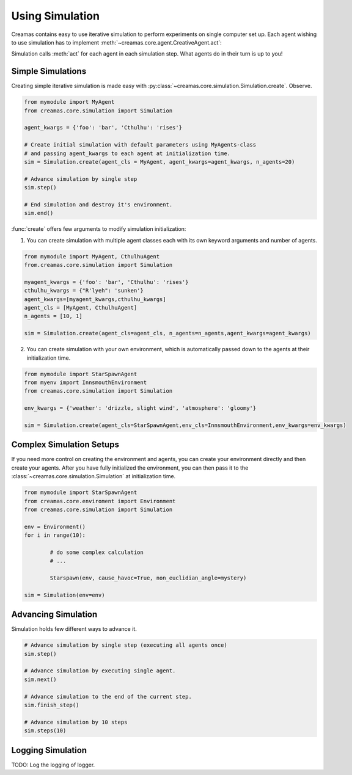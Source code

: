 Using Simulation
==========================

Creamas contains easy to use iterative simulation to perform experiments on 
single computer set up. Each agent wishing to use simulation has to implement 
:meth:`~creamas.core.agent.CreativeAgent.act`:

.. automethod:: creamas.core.agent.CreativeAgent.act
	:noindex:

Simulation calls :meth:`act` for each agent in each simulation step. What agents 
do in their turn is up to you!

Simple Simulations
-----------------------------

Creating simple iterative simulation is made easy with 
:py:class:`~creamas.core.simulation.Simulation.create`. Observe.

.. code-block:: python

	from mymodule import MyAgent
	from creamas.core.simulation import Simulation
	
	agent_kwargs = {'foo': 'bar', 'Cthulhu': 'rises'}
	
	# Create initial simulation with default parameters using MyAgents-class
	# and passing agent_kwargs to each agent at initialization time.
	sim = Simulation.create(agent_cls = MyAgent, agent_kwargs=agent_kwargs, n_agents=20)
	
	# Advance simulation by single step
	sim.step()
	
	# End simulation and destroy it's environment.
	sim.end()

:func:`create` offers few arguments to modify simulation initialization:

1. You can create simulation with multiple agent classes each with its own 
   keyword arguments and number of agents. 

.. code-block:: python

	from mymodule import MyAgent, CthulhuAgent
	from.creamas.core.simulation import Simulation
	
	myagent_kwargs = {'foo': 'bar', 'Cthulhu': 'rises'}
	cthulhu_kwargs = {"R'lyeh": 'sunken'}
	agent_kwargs=[myagent_kwargs,cthulhu_kwargs]
	agent_cls = [MyAgent, CthulhuAgent]
	n_agents = [10, 1]
	
	sim = Simulation.create(agent_cls=agent_cls, n_agents=n_agents,agent_kwargs=agent_kwargs)

2. You can create simulation with your own environment, which is automatically
   passed down to the agents at their initialization time.

.. code-block:: python

	from mymodule import StarSpawnAgent
	from myenv import InnsmouthEnvironment
	from creamas.core.simulation import Simulation
	
	env_kwargs = {'weather': 'drizzle, slight wind', 'atmosphere': 'gloomy'}
	
	sim = Simulation.create(agent_cls=StarSpawnAgent,env_cls=InnsmouthEnvironment,env_kwargs=env_kwargs)

Complex Simulation Setups
-------------------------

If you need more control on creating the environment and agents, you can 
create your environment directly and then create your agents. After you have
fully initialized the environment, you can then pass it to the 
:class:`~creamas.core.simulation.Simulation` at initialization time.

.. code-block:: python

	from mymodule import StarSpawnAgent
	from creamas.core.enviroment import Environment
	from creamas.core.simulation import Simulation

	env = Environment()
	for i in range(10):

		# do some complex calculation
		# ...

		Starspawn(env, cause_havoc=True, non_euclidian_angle=mystery)

	sim = Simulation(env=env)


Advancing Simulation
--------------------

Simulation holds few different ways to advance it.

.. code-block:: python
	
	# Advance simulation by single step (executing all agents once)
	sim.step()
	
	# Advance simulation by executing single agent.
	sim.next()
	
	# Advance simulation to the end of the current step.
	sim.finish_step()
	
	# Advance simulation by 10 steps
	sim.steps(10)
	

Logging Simulation
------------------

TODO: Log the logging of logger.

